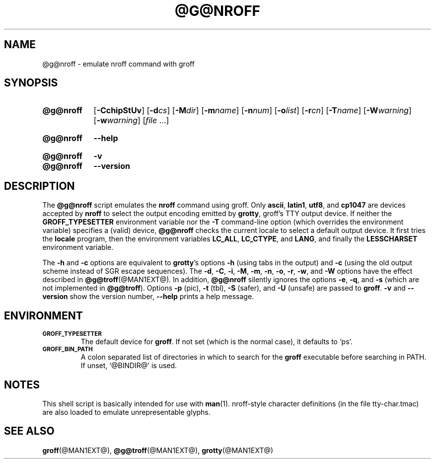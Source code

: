 .TH @G@NROFF @MAN1EXT@ "@MDATE@" "groff @VERSION@"
.SH NAME
@g@nroff \- emulate nroff command with groff
.
.
.\" ====================================================================
.\" Legal Terms
.\" ====================================================================
.\"
.\" Copyright (C) 1989-2018 Free Software Foundation, Inc.
.\"
.\" Permission is granted to make and distribute verbatim copies of this
.\" manual provided the copyright notice and this permission notice are
.\" preserved on all copies.
.\"
.\" Permission is granted to copy and distribute modified versions of
.\" this manual under the conditions for verbatim copying, provided that
.\" the entire resulting derived work is distributed under the terms of
.\" a permission notice identical to this one.
.\"
.\" Permission is granted to copy and distribute translations of this
.\" manual into another language, under the above conditions for
.\" modified versions, except that this permission notice may be
.\" included in translations approved by the Free Software Foundation
.\" instead of in the original English.
.
.
.\" ====================================================================
.SH SYNOPSIS
.\" ====================================================================
.
.\" Redefine OP because no spaces are allowed after an option's argument.
.de OP
.  ie \\n(.$-1 \
.    RI "[\fB\\$1\fP" "\\$2" "]"
.  el \
.    RB "[" "\\$1" "]"
..

.SY @g@nroff
.OP \-CchipStUv
.OP \-d cs
.OP \-M dir
.OP \-m name
.OP \-n num
.OP \-o list
.OP \-r cn
.OP \-T name
.OP \-W warning
.OP \-w warning
.RI [ file
\&.\|.\|.\&]
.YS
.
.SY @g@nroff
.B \-\-help
.YS
.
.SY @g@nroff
.B \-v
.SY @g@nroff
.B \-\-version
.YS
.
.\" ====================================================================
.SH DESCRIPTION
.\" ====================================================================
.
The
.B @g@nroff
script emulates the
.B nroff
command using groff.
.
Only
.BR ascii ,
.BR latin1 ,
.BR utf8 ,
and
.B cp1047
are devices accepted by
.BR nroff
to select the output encoding emitted by
.BR grotty ,
groff's TTY output device.
.
If neither the
.B GROFF_TYPESETTER
environment variable nor the
.B \-T
command-line option (which overrides the environment variable)
specifies a (valid) device,
.B @g@nroff
checks the current locale to select a default output device.
.
It first tries the
.B locale
program, then the environment variables
.BR LC_ALL ,
.BR LC_CTYPE ,
and
.BR LANG ,
and finally the
.B LESSCHARSET
environment variable.
.
.
.PP
The
.B \-h
and
.B \-c
options
are equivalent to
.BR grotty 's
options
.B \-h
(using tabs in the output) and
.B \-c
(using the old output scheme instead of SGR escape sequences).
.
The
.BR \-d ,
.BR \-C ,
.BR \-i ,
.BR \-M ,
.BR \-m ,
.BR \-n ,
.BR \-o ,
.BR \-r ,
.BR \-w ,
and
.B \-W
options have the effect described in
.BR @g@troff (@MAN1EXT@).
.
In addition,
.B @g@nroff
silently ignores the options
.BR \-e ,
.BR \-q ,
and
.BR \-s
(which are not implemented in
.BR @g@troff ).
.
Options
.B \-p
(pic),
.B \-t
(tbl),
.B \-S
(safer), and
.B \-U
(unsafe) are passed to
.BR groff .
.
.B \-v
and
.B \-\-version
show the version number,
.B \-\-help
prints a help message.
.
.
.\" ====================================================================
.SH ENVIRONMENT
.\" ====================================================================
.
.TP
.SM
.B GROFF_TYPESETTER
The default device for
.BR groff .
If not set (which is the normal case), it defaults to \(oqps\(cq.
.
.TP
.SM
.B GROFF_BIN_PATH
A colon separated list of directories in which to search for the
.B groff
executable before searching in PATH.
.
If unset, \(oq@BINDIR@\(cq is used.
.
.
.\" ====================================================================
.SH NOTES
.\" ====================================================================
.
This shell script is basically intended for use with
.BR man (1).
nroff-style character definitions (in the file tty-char.tmac) are also
loaded to emulate unrepresentable glyphs.
.
.
.\" ====================================================================
.SH "SEE ALSO"
.\" ====================================================================
.
.BR groff (@MAN1EXT@),
.BR @g@troff (@MAN1EXT@),
.BR grotty (@MAN1EXT@)
.
.
.\" Local Variables:
.\" mode: nroff
.\" End:
.\" vim: set filetype=groff:
